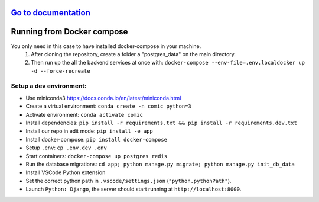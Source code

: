 .. image:: https://travis-ci.org/EYRA-Benchmark/comic.svg?branch=master
  :target: https://travis-ci.org/EYRA-Benchmark/comic
    
.. image:: https://readthedocs.org/projects/eyra/badge/?version=latest
  :target: https://eyra.readthedocs.io/en/latest/?badge=latest
  :alt: Documentation Status
  
  
.. image:: https://sonarcloud.io/api/project_badges/measure?project=EYRA-Benchmark_comic&metric=coverage
  :target: https://sonarcloud.io/component_measures?id=EYRA-Benchmark_comic&metric=coverage

.. image:: https://sonarcloud.io/api/project_badges/measure?project=EYRA-Benchmark_comic&metric=alert_status
  :target: https://sonarcloud.io/component_measures?id=EYRA-Benchmark_comic  
  
.. image:: https://sonarcloud.io/api/project_badges/measure?project=EYRA-Benchmark_comic&metric=security_rating
  :target: https://sonarcloud.io/component_measures?id=EYRA-Benchmark_comic
    
.. image:: https://sonarcloud.io/api/project_badges/measure?project=EYRA-Benchmark_comic&metric=sqale_rating
  :target: https://sonarcloud.io/component_measures?id=EYRA-Benchmark_comic

.. image:: https://pyup.io/repos/github/EYRA-Benchmark/comic/shield.svg
  :target: https://pyup.io/repos/github/EYRA-Benchmark/comic/
  :alt: Updates
  
.. image:: https://gitpod.io/button/open-in-gitpod.svg
  :target: https://gitpod.io/#https://github.com/eyra-benchmark/comic/
  :alt: Open in GitPod
  

`Go to documentation <https://eyra.readthedocs.io>`_
----------------------

Running from Docker compose
---------------------------
You only need in this case to have installed docker-compose in your machine. 
  1. After cloning the repository, create a folder a "postgres_data" on the main directory.
  2. Then run up the all the backend services at once with:
     ``docker-compose --env-file=.env.localdocker up -d --force-recreate``


Setup a dev environment:
************************

- Use miniconda3 https://docs.conda.io/en/latest/miniconda.html
- Create a virtual environment: ``conda create -n comic python=3``
- Activate environment: ``conda activate comic``
- Install dependencies: ``pip install -r requirements.txt && pip install -r requirements.dev.txt``
- Install our repo in edit mode: ``pip install -e app``
- Install docker-compose: ``pip install docker-compose``
- Setup ``.env``: ``cp .env.dev .env``
- Start containers: ``docker-compose up postgres redis``
- Run the database migrations: ``cd app; python manage.py migrate; python manage.py init_db_data``

- Install VSCode Python extension
- Set the correct python path in ``.vscode/settings.json`` (``"python.pythonPath"``).
- Launch ``Python: Django``, the server should start running at ``http://localhost:8000``.


